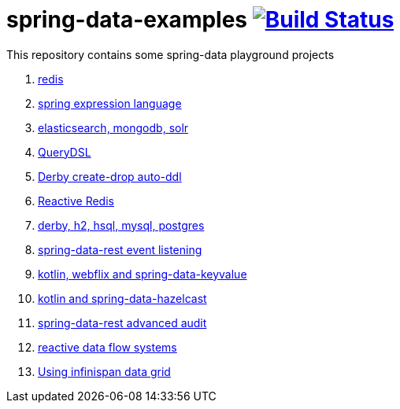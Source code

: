 = spring-data-examples image:https://travis-ci.org/daggerok/spring-data-examples.svg?branch=master["Build Status", link="https://travis-ci.org/daggerok/spring-data-examples"]

This repository contains some spring-data playground projects

. link:redis/[redis]
. link:spel/[spring expression language]
. link:boot-your-data/[elasticsearch, mongodb, solr]
. link:querydsl/[QueryDSL]
. link:derby-create-drop/[Derby create-drop auto-ddl]
. link:reactive-redis-webflux/[Reactive Redis]
. link:jpa-data-rest/[derby, h2, hsql, mysql, postgres]
. link:data-event-listener/[spring-data-rest event listening]
//. link:elastic/[spring-data-elasticsearch]
. link:key-value/[kotlin, webflix and spring-data-keyvalue]
. link:key-value-hazelcast/[kotlin and spring-data-hazelcast]
. link:spring-data-history-audit/[spring-data-rest advanced audit]
. link:reactive-data-flow-systems/[reactive data flow systems]
. link:infinispan-example/[Using infinispan data grid]
